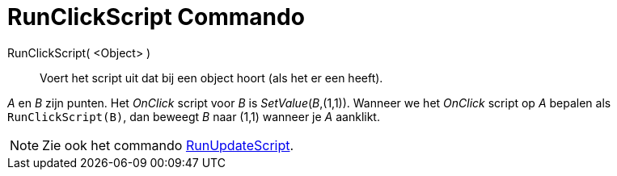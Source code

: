 = RunClickScript Commando
:page-en: commands/RunClickScript_Command
ifdef::env-github[:imagesdir: /nl/modules/ROOT/assets/images]

RunClickScript( <Object> )::
  Voert het script uit dat bij een object hoort (als het er een heeft).

[EXAMPLE]
====

_A_ en _B_ zijn punten. Het _OnClick_ script voor _B_ is _SetValue_(_B_,(1,1)). Wanneer we het _OnClick_ script op _A_
bepalen als `++RunClickScript(B)++`, dan beweegt _B_ naar (1,1) wanneer je _A_ aanklikt.

====

[NOTE]
====

Zie ook het commando xref:/commands/RunUpdateScript.adoc[RunUpdateScript].

====
